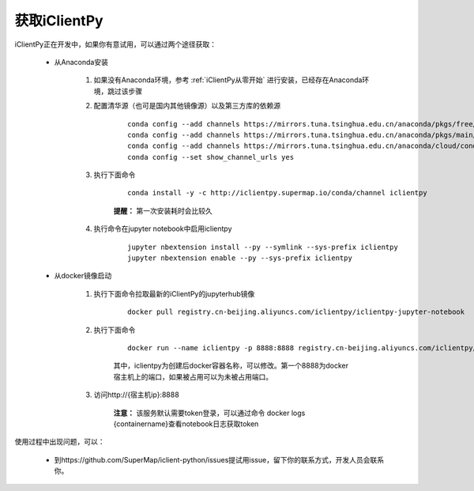获取iClientPy
==============

iClientPy正在开发中，如果你有意试用，可以通过两个途径获取：

    * 从Anaconda安装

        1. 如果没有Anaconda环境，参考  :ref:`iClientPy从零开始` 进行安装，已经存在Anaconda环境，跳过该步骤
        2. 配置清华源（也可是国内其他镜像源）以及第三方库的依赖源

            ::

                conda config --add channels https://mirrors.tuna.tsinghua.edu.cn/anaconda/pkgs/free/
                conda config --add channels https://mirrors.tuna.tsinghua.edu.cn/anaconda/pkgs/main/
                conda config --add channels https://mirrors.tuna.tsinghua.edu.cn/anaconda/cloud/conda-forge/
                conda config --set show_channel_urls yes

        3. 执行下面命令

            ::

                conda install -y -c http://iclientpy.supermap.io/conda/channel iclientpy

            **提醒：** 第一次安装耗时会比较久

        4. 执行命令在jupyter notebook中启用iclientpy

            ::

                jupyter nbextension install --py --symlink --sys-prefix iclientpy
                jupyter nbextension enable --py --sys-prefix iclientpy

    * 从docker镜像启动

        1. 执行下面命令拉取最新的iClientPy的jupyterhub镜像

            ::

                docker pull registry.cn-beijing.aliyuncs.com/iclientpy/iclientpy-jupyter-notebook

        2. 执行下面命令

            ::

                docker run --name iclientpy -p 8888:8888 registry.cn-beijing.aliyuncs.com/iclientpy/iclientpy-jupyter-notebook

            其中，iclientpy为创建后docker容器名称，可以修改。第一个8888为docker宿主机上的端口，如果被占用可以为未被占用端口。
        3. 访问http://{宿主机ip}:8888

            **注意：** 该服务默认需要token登录，可以通过命令 docker logs {containername}查看notebook日志获取token

使用过程中出现问题，可以：

    * 到https://github.com/SuperMap/iclient-python/issues提试用issue，留下你的联系方式，开发人员会联系你。